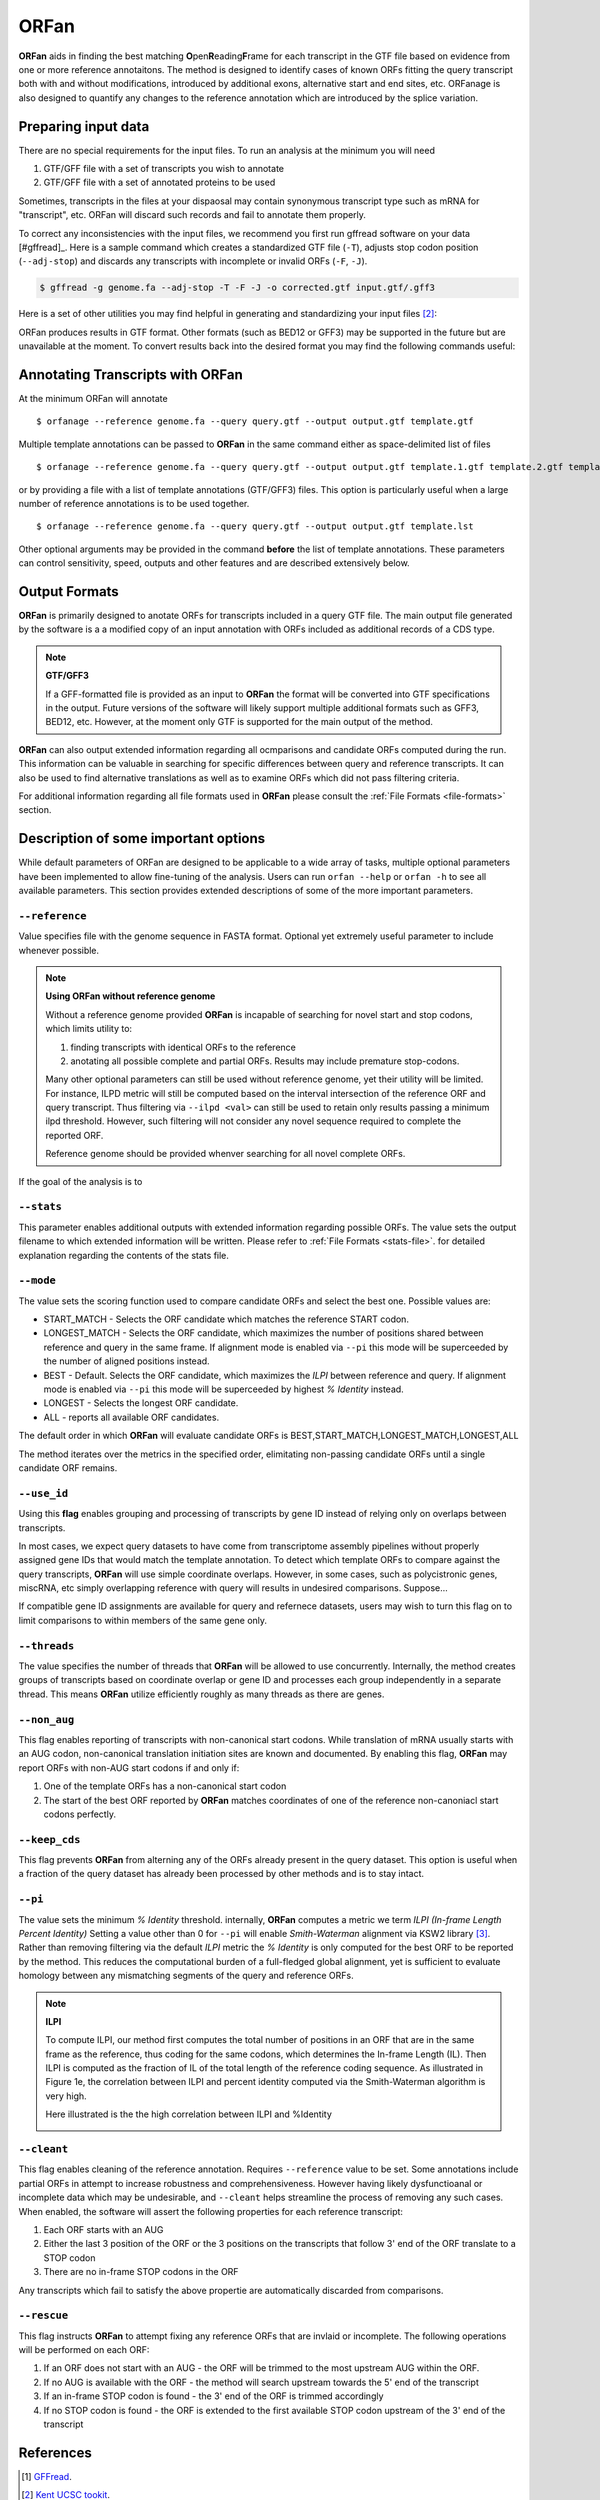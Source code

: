 ORFan
===============

**ORFan** aids in finding the best matching **O**\ pen\ **R**\ eading\ **F**\ rame for each transcript in the GTF file based on evidence 
from one or more reference annotaitons. The method is designed to identify cases of known ORFs fitting 
the query transcript both with and without modifications, introduced by additional exons, alternative start 
and end sites, etc. ORFanage is also designed to quantify any changes to the reference annotation which 
are introduced by the splice variation.

Preparing input data
----------------------------------------------------------

There are no special requirements for the input files. To run an analysis at the minimum you will need

1. GTF/GFF file with a set of transcripts you wish to annotate
2. GTF/GFF file with a set of annotated proteins to be used 

Sometimes, transcripts in the files at your dispaosal may contain synonymous transcript type such as mRNA for "transcript", etc.
ORFan will discard such records and fail to annotate them properly.

To correct any inconsistencies with the input files, we recommend you first run gffread software on your data [#gffread]_. Here is a sample command which creates
a standardized GTF file (``-T``), adjusts stop codon position (``--adj-stop``) and discards any transcripts with incomplete or invalid ORFs (``-F``, ``-J``).

.. code-block:: console

	$ gffread -g genome.fa --adj-stop -T -F -J -o corrected.gtf input.gtf/.gff3


Here is a set of other utilities you may find helpful in generating and standardizing your input files [#ucsc]_:

.. code-block:: console
	:linenos:
	
	$ bedToGenePred  input.bed12  gene_pred.gpf 
	$ genePredToGtf "file" gene_pred.gpf  output.gtf

ORFan produces results in GTF format. Other formats (such as BED12 or GFF3) may be supported in the future but are unavailable at the moment. 
To convert results back into the desired format you may find the following commands useful:

.. code-block:: console
	:linenos:
	
	$ gtfToGenePred input.gtf gene_pred.gpf
	$ genePredToBed gene)pred.gpf output.bed12

Annotating Transcripts with **ORFan**
---------------------------------------

At the minimum ORFan will annotate 

::

	$ orfanage --reference genome.fa --query query.gtf --output output.gtf template.gtf

Multiple template annotations can be passed to **ORFan** in the same command either as space-delimited list of files

::

    $ orfanage --reference genome.fa --query query.gtf --output output.gtf template.1.gtf template.2.gtf template.3.gtf

or by providing a file with a list of template annotations (GTF/GFF3) files. This option is particularly useful when a large number of reference annotations is to be used together.

::

    $ orfanage --reference genome.fa --query query.gtf --output output.gtf template.lst


Other optional arguments may be provided in the command **before** the list of template annotations. 
These parameters can control sensitivity, speed, outputs and other features and are described extensively below.

Output Formats
-------------------------------------

**ORFan** is primarily designed to anotate ORFs for transcripts included in a query GTF file.
The main output file generated by the software is a a modified copy of an input annotation with ORFs included as additional records of a CDS type.

.. note::

	**GTF/GFF3**
	
	If a GFF-formatted file is provided as an input to **ORFan** the format will be converted into GTF specifications in the output.
	Future versions of the software will likely support multiple additional formats such as GFF3, BED12, etc. However, at the moment
	only GTF is supported for the main output of the method.
	
**ORFan** can also output extended information regarding all ocmparisons and candidate ORFs computed during the run. 
This information can be valuable in searching for specific differences between query and reference transcripts. 
It can also be used to find alternative translations as well as to examine ORFs which did not pass filtering criteria.
	
For additional information regarding all file formats used in **ORFan** please consult the :ref:`File Formats <file-formats>` section.

Description of some important options
-------------------------------------

While default parameters of ORFan are designed to be applicable to a wide array of tasks,
multiple optional parameters have been implemented to allow fine-tuning of the analysis.
Users can run ``orfan --help`` or ``orfan -h`` to see all available parameters.
This section provides extended descriptions of some of the more important parameters.

""""""""""""""""""""""""
``--reference``
""""""""""""""""""""""""

Value specifies file with the genome sequence in FASTA format. Optional yet extremely useful parameter to include whenever possible. 

.. note::

	**Using ORFan without reference genome**

	Without a reference genome provided **ORFan** is incapable of searching for novel start and stop codons, which limits utility to:
	
	1. finding transcripts with identical ORFs to the reference
	2. anotating all possible complete and partial ORFs. Results may include premature stop-codons.
	
	Many other optional parameters can still be used without reference genome, yet their utility will be limited.
	For instance, ILPD metric will still be computed based on the interval intersection of the reference ORF and query transcript. 
	Thus filtering via ``--ilpd <val>`` can still be used to retain only results passing a minimum ilpd threshold. 
	However, such filtering will not consider any novel sequence required to complete the reported ORF.
	
	Reference genome should be provided whenver searching for all novel complete ORFs.
	

If the goal of the analysis is to 

""""""""""""""""""""""""
``--stats``
""""""""""""""""""""""""

This parameter enables additional outputs with extended information regarding possible ORFs. 
The value sets the output filename to which extended information will be written. 
Please refer to :ref:`File Formats <stats-file>`. for detailed explanation regarding the contents of the stats file.

""""""""""""""""""""""""
``--mode``
""""""""""""""""""""""""

The value sets the scoring function used to compare candidate ORFs and select the best one. Possible values are:

- START_MATCH - Selects the ORF candidate which matches the reference START codon.
- LONGEST_MATCH - Selects the ORF candidate, which maximizes the number of positions shared between reference and query in the same frame. If alignment mode is enabled via ``--pi`` this mode will be superceeded by the number of aligned positions instead.
- BEST - Default. Selects the ORF candidate, which maximizes the *ILPI* between reference and query. If alignment mode is enabled via ``--pi`` this mode will be superceeded by highest *% Identity* instead.
- LONGEST - Selects the longest ORF candidate.
- ALL - reports all available ORF candidates.

The default order in which **ORFan** will evaluate candidate ORFs is BEST,START_MATCH,LONGEST_MATCH,LONGEST,ALL

The method iterates over the metrics in the specified order, elimitating non-passing candidate ORFs until a single candidate ORF remains.

""""""""""""""""""""""""
``--use_id``
""""""""""""""""""""""""

Using this **flag** enables grouping and processing of transcripts by gene ID instead of relying only on overlaps between transcripts.

In most cases, we expect query datasets to have come from transcriptome assembly pipelines without properly assigned gene IDs that would match the template annotation. 
To detect which template ORFs to compare against the query transcripts, **ORFan** will use simple coordinate overlaps.
However, in some cases, such as polycistronic genes, miscRNA, etc simply overlapping reference with query will results in undesired comparisons. Suppose...

If compatible gene ID assignments are available for query and refernece datasets, users may wish to turn this flag on to limit comparisons to within members of the same gene only.

""""""""""""""""""""""""
``--threads``
""""""""""""""""""""""""

The value specifies the number of threads that **ORFan** will be allowed to use concurrently.
Internally, the method creates groups of transcripts based on coordinate overlap or gene ID 
and processes each group independently in a separate thread. This means **ORFan** utilize efficiently 
roughly as many threads as there are genes.

""""""""""""""""""""""""
``--non_aug``
""""""""""""""""""""""""

This flag enables reporting of transcripts with non-canonical start codons. While translation of mRNA usually starts with an AUG codon, 
non-canonical translation initiation sites are known and documented. By enabling this flag, **ORFan** may report ORFs with non-AUG start codons if and only if:

1. One of the template ORFs has a non-canonical start codon
2. The start of the best ORF reported by **ORFan** matches coordinates of one of the reference non-canoniacl start codons perfectly.


""""""""""""""""""""""""
``--keep_cds``
""""""""""""""""""""""""

This flag prevents **ORFan** from alterning any of the ORFs already present in the query dataset. 
This option is useful when a fraction of the query dataset has already been processed by other methods and is to stay intact.


""""""""""""""""""""""""
``--pi``
""""""""""""""""""""""""

The value sets the minimum *% Identity* threshold. internally, **ORFan** computes a metric we term *ILPI (In-frame Length Percent Identity)*
Setting a value other than 0 for ``--pi`` will enable *Smith-Waterman* alignment via KSW2 library [#ksw2]_. Rather than removing filtering via the default *ILPI* metric
the *% Identity* is only computed for the best ORF to be reported by the method. This reduces the computational burden of a full-fledged global alignment,
yet is sufficient to evaluate homology between any mismatching segments of the query and reference ORFs. 

.. note::
 	
 	**ILPI**
 	
 	To compute ILPI, our method first computes the total number of positions in an ORF that are in the same frame as the reference, 
 	thus coding for the same codons, which determines the In-frame Length (IL). 
 	Then ILPI is computed as the fraction of IL of the total length of the reference coding sequence. 
 	As illustrated in Figure 1e, the correlation between ILPI and percent identity computed via the Smith-Waterman algorithm is very high.
 	
 	Here illustrated is the the high correlation between ILPI and %Identity
 	
	.. image:: ../content/images/pi_vs_ilpi.gencode.png


""""""""""""""""""""""""
``--cleant``
""""""""""""""""""""""""

This flag enables cleaning of the reference annotation. Requires ``--reference`` value to be set. Some annotations include partial ORFs in attempt to increase robustness and comprehensiveness. 
However having likely dysfunctioanal or incomplete data which may be undesirable, and ``--cleant`` helps streamline the process of removing any such cases. 
When enabled, the software will assert the following properties for each reference transcript:

1. Each ORF starts with an AUG
2. Either the last 3 position of the ORF or the 3 positions on the transcripts that follow 3' end of the ORF translate to a STOP codon
3. There are no in-frame STOP codons in the ORF

Any transcripts which fail to satisfy the above propertie are automatically discarded from comparisons.

""""""""""""""""""""""""
``--rescue``
""""""""""""""""""""""""

This flag instructs **ORFan** to attempt fixing any reference ORFs that are invlaid or incomplete. 
The following operations will be performed on each ORF:

1. If an ORF does not start with an AUG - the ORF will be trimmed to the most upstream AUG within the ORF.
2. If no AUG is available with the ORF - the method will search upstream towards the 5' end of the transcript
3. If an in-frame STOP codon is found - the 3' end of the ORF is trimmed accordingly
4. If no STOP codon is found - the ORF is extended to the first available STOP codon upstream of the 3' end of the transcript


References
------------------------

.. [#gffread] `GFFread <https://github.com/gpertea/gffread>`_.
.. [#ucsc] `Kent UCSC tookit <http://hgdownload.cse.ucsc.edu/admin/exe/macOSX.x86_64/>`_. 
.. [#ksw2] `Global alignment and alignment extension <https://github.com/lh3/ksw2>`_. 